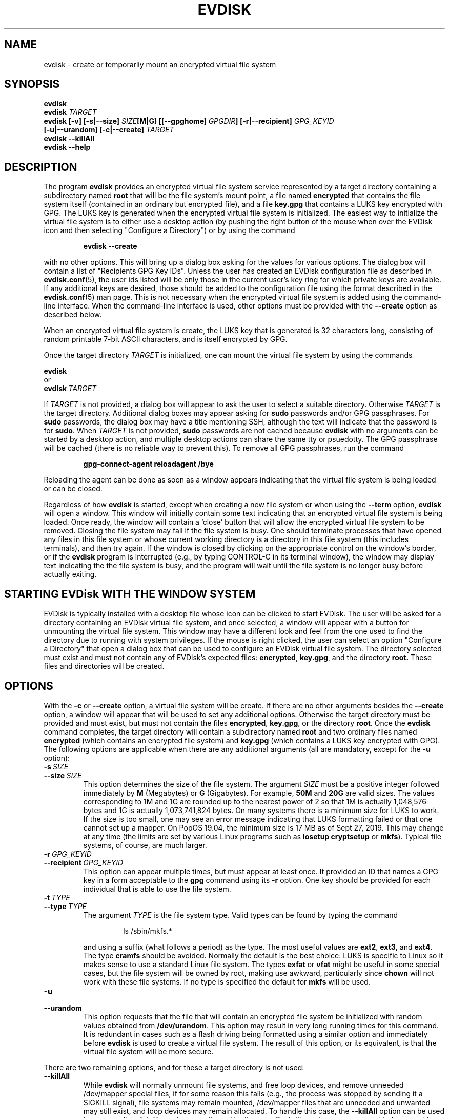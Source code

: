 .TH EVDISK "1" "Oct 2019" "evdisk VERSION" "System Administration"
.SH NAME
.PP
evdisk \- create or temporarily mount an encrypted virtual file system
.SH SYNOPSIS
.PP
.B evdisk
.br
.B evdisk
.I TARGET
.br
.B
evdisk [-v] [\-s|\-\-size]
.I SIZE\fB[M|G]\fI
.BI [[\-\-gpghome]\  GPGDIR\fB]\fI
.B [\-r|\-\-recipient]
.I GPG_KEYID
.br
\ \ \ \ \ \ 
.B [\-u|\-\-urandom]
.B [\-c|\-\-create]
.I TARGET
.br
.B evdisk \-\-killAll
.br
.B
evdisk \-\-help
.SH DESCRIPTION
The program
.B evdisk
provides an encrypted virtual file system service represented by a
target directory containing a subdirectory named
.B root
that will be the file system's mount point, a file named
.B encrypted
that contains the file system itself (contained in an ordinary but
encrypted file), and a file
.B key.gpg
that contains a LUKS key encrypted with GPG. The LUKS key is
generated when the encrypted virtual file system is initialized.
The easiest way to initialize the virtual file system is to
either use a desktop action (by pushing the right button of the mouse
when over the EVDisk icon and then selecting "Configure a Directory")
or by using the command
.IP
.B evdisk\ \-\-create
.PP
with no other options. This will bring up a dialog box asking for
the values for various options. The dialog box will contain  a list
of "Recipients GPG Key IDs". Unless the user has created an EVDisk
configuration file as described in
.BR evdisk.conf (5),
the user ids listed will be only those in the current user's key ring
for which private keys are available.  If any additional keys are
desired, those should be added to the configuration file using the
format described in the
.BR evdisk.conf (5)
man page.  This is not necessary when the encrypted virtual file system
is added using the command-line interface.  When the command-line
interface is used, other options must be provided with the
.B \-\-create
option as described below.
.PP
When an encrypted virtual file system is create, the LUKS key that is
generated is 32 characters long, consisting of random printable 7-bit
ASCII characters, and is itself encrypted by GPG.
.PP
Once the target directory
.I TARGET
is initialized, one can mount the virtual file system by using
the commands
.PP
.B \ \ \ \ \ \ evdisk
.br
or
.br
.BI \ \ \ \ \ \ evdisk\  TARGET
.PP
If
.I TARGET
is not provided, a dialog box will appear to ask the user to
select a suitable directory. Otherwise
.I TARGET
is the target directory. Additional dialog boxes may
appear asking for
.B sudo
passwords and/or GPG passphrases. For
.B sudo
passwords, the dialog box may have a title mentioning SSH, although
the text will indicate that the password is for
.BR sudo .
When
.I TARGET
is not provided,
.B sudo
passwords are not cached because
.B evdisk
with no arguments can be started by a desktop action, and multiple
desktop actions can share the same tty or psuedotty.  The GPG
passphrase will be cached (there is no reliable way to prevent this).
To remove all GPG passphrases, run the command
.IP
.B
gpg-connect-agent reloadagent /bye
.PP
Reloading the agent can be done as soon as a window appears indicating
that the virtual file system is being loaded or can be closed.
.PP
Regardless of how
.B evdisk
is started, except when creating a new file system or when using the
.B \-\-term
option,
.B evdisk
will open a window. This window will initially contain some text
indicating that an encrypted virtual file system is being loaded.
Once ready, the window will contain a 'close' button that will allow
the encrypted virtual file system to be removed. Closing the file
system may fail if the file system is busy.  One should terminate
processes that have opened any files in this file system or whose
current working directory is a directory in this file system (this
includes terminals), and then try again. If the window is closed by
clicking on the appropriate control on the window's border, or if the
.B evdisk
program is interrupted (e.g., by typing CONTROL-C in its terminal
window), the window may display text indicating the the file system
is busy, and the program will wait until the file system is no longer
busy before actually exiting.
.SH STARTING EVDisk WITH THE WINDOW SYSTEM
.PP
EVDisk is typically installed with a desktop file whose icon can be
clicked to start EVDisk. The user will be asked for a directory
containing an EVDisk virtual file system, and once selected, a window
will appear with a button for unmounting the virtual file system.
This window may have a different look and feel from the one used to
find the directory due to running with system privileges. If the mouse
is right clicked, the user can select an option "Configure a
Directory" that open a dialog box that can be used to configure an
EVDisk virtual file system. The directory selected must exist and must
not contain any of EVDisk's expected files:
.BR encrypted ,
.BR key.gpg ,
and the directory
.BR root.
These files and directories will be created.

.SH OPTIONS
.PP
With the
.B \-c
or
.B \-\-create
option, a virtual file system will be create. If there are no other
arguments besides the
.B \-\-create
option, a window will appear that will be used to set any additional
options. Otherwise the target directory must
be provided and must exist, but must not contain the files
.BR encrypted ,
.BR key.gpg ,
or the directory
.BR root .
Once the
.B evdisk
command completes, the target directory will contain a subdirectory
named
.B root
and two ordinary files named
.B encrypted
(which contains an encrypted file system) and
.B key.gpg
(which contains a LUKS key encrypted with GPG). The following options
are applicable when there are any additional arguments (all are
mandatory, except for the
.B \-u
option):
.TP
.BI \-s\  SIZE
.TQ
.BI \-\-size\  SIZE
This option determines the size of the file system.  The argument
.I SIZE
must be a positive integer followed immediately by
.B M
(Megabytes) or
.B G 
(Gigabytes). For example,
.B 50M
and
.B 20G
are valid sizes.  The values corresponding to 1M and 1G are rounded up
to the nearest power of 2 so that 1M is actually 1,048,576 bytes and
1G is actually 1,073,741,824 bytes. On many systems there is a minimum
size for LUKS to work. If the size is too small, one may see an error
message indicating that LUKS formatting failed or that one cannot set up
a mapper.  On PopOS 19.04, the minimum size is 17 MB as of Sept 27, 2019.
This may change at any time (the limits are set by various Linux programs
such as
.B losetup
.B cryptsetup
or
.BR mkfs ).
Typical file systems, of course, are much larger.
.TP
.BI \-r\  GPG_KEYID
.TQ
.BI \-\-recipient\  GPG_KEYID
This option can appear multiple times, but must appear at least once.
It provided an ID that names a GPG key in a form acceptable to the
.B gpg
command using its
.B \-r
option. One key should be provided for each individual that is able
to use the file system.
.TP
.BI \-t\  TYPE
.TQ
.BI \-\-type\  TYPE
The argument
.I TYPE
is the file system type. Valid types can be found by typing
the command
.RS
.IP
ls /sbin/mkfs.*
.RE
.IP
and using a suffix (what follows a period) as the type. The
most useful values are
.BR ext2 ,
.BR ext3 ,
and
.BR ext4 .
The type
.B cramfs
should be avoided. Normally the default is the best choice: LUKS
is specific to Linux so it makes sense to use a standard Linux
file system.  The types
.B exfat
or
.B vfat
might be useful in some special cases, but the file system will
be owned by root, making use awkward, particularly since
.B chown
will not work with these file systems.  If no type is specified the
default for
.B mkfs
will be used.
.TP
.B \-u
.TQ
.B \-\-urandom
This option requests that the file that will contain an encrypted
file system be initialized with random values obtained from
.BR /dev/urandom .
This option may result in very long running times for this command.
It is redundant in cases such as a flash driving being formatted
using a similar option and immediately before
.B evdisk
is used to create a virtual file system. The result of this option,
or its equivalent, is that the virtual file system will be more secure.
.PP
There are two remaining options, and for these a target directory is
not used:
.TP
.B \-\-killAll
While
.B evdisk
will normally unmount file systems, and free loop devices, and remove
unneeded /dev/mapper special files, if for some reason this fails
(e.g., the process was stopped by sending it a SIGKILL signal),
file systems may remain mounted, /dev/mapper files that are unneeded
and unwanted may still exist, and loop devices may remain allocated.
To handle this case, the
.B \-\-killAll
option can be used to remove all evdisk file systems configured by
the user. Such file systems are assumed to be owned by the user
.I USER
if they are located in
.BR /media/ USER
or if the corresponding target directory is owned by the user.
.TP
.B \-?
.TQ
.B \-\-help
A summary of the command-line options will be printed.
.TP
.B -v
This option turns on verbose mode. This will print error messages that
might be created by various commands. It is used primarily for
debugging.
.TP
.BI \-\-gpghome\   GPGDIR
This options sets the directory that GPG uses to find its keyring.
If not set the environment variable GNUPGHOME will be used and if this
is not present, the default is the file .gnupg in the user's home
directory.
.TP
.B \-\-term
This option requests that
.B evdisk
prompt for GPG passphrases and sudo passwords via a terminal. A window
allowing the encrypted file system to be unmounted will not be shown.
This option is useful when evdisk is used via an SSH connection. When
used with SSH, the GPG keyring must be accessible from the remote machine.
and the
.B \-\-close
option must be used to unmount the file system.
.TP
.B \-\-close
This option will unmount an encrypted file system (it is named "close"
to match the name on a button the GUI provides).  A
.I TARGET
argument must be provided (the same one used when the encrypted file
system was opened/mounted).  In this case,
.B evdisk
must be started using the
.B \-\-term
option.
.SH USE CASE
.PP
The primary use case is one in which a user wishes to keep a backup
of a home directory, or some specific directories, on a flash drive
that the user will carry at all times as an "emergency backup" in case
the house literally burns down or everything in it is stolen. By
using evdisk to set up an encrypted file system, there is little risk
that any third party will be able to access the encrypted file system
as such a third party will not even have the GPG key ring needed to decrypt
the key file
.BR key.gpg .
If there are trusted individuals who should be able to read the disk,
and if they have GPG keys, those GPG keys can be used to set up
.B key.gpg
so that these particular individuals can mount the disk's file system.
While one could keep backup copies of everything in a safe deposit
box, going back and forth is time consuming and files will not be
transferred to such a location with any reasonable frequency due to the
effort and hassle involved.  It is far easier to keep GPG keys in a
safe deposit box as a backup and only transfer a full backup to such
a location occasionally.
.PP
In conjunction with evdisk, one may use rsync to keep the directories
on the encrypted file system in sync with directories on one's computer.
.SH EXAMPLE
Suppose a flash drive was inserted and mounted at
.BR /media/USER/DISK .
The commands
.RS
.PP
.B
mkdir /media/USER/DISK/Backup
.br
.B
evdisk \-s 8G \-r USER_GPG_ID \-u \-\-create /media/USER/DISK/Backup
.RE
.PP
will create an 8 gigabyte encrypted ext4 virtual file system (the
flash drive's file system must support files of the size requested - one
might need an exfat or ext4 file system for a file of this size). To
mount it, use the command
.RS
.PP
.B evdisk
.RE
.PP
(and select
.B /media/USER/DISK/Backup
when the first dialog box appears) or use the command
.RS
.PP
.B
evdisk /media/USER/DISK/Backup
.RE
.PP
to explicitly provide the target directory.  The encrypted file
system will be mounted at
.BR /media/USER/DISK/Backup/root .
Files in this file system are reasonably safe: you can take the
disk with you and even if lost, someone would have to break GPG
encryption to recover the key, and the key ring needed for decryption
is not on the this disk.
.PP
.PP
While one can set up LUKS with encrypted keys (each decrypted with a
pass phrase), it is then necessary to transfer the passphrase to the
other individual, and that step is not necessary with EVDisk.  This is
shown in a second example. Suppose an employee of a company wants to
use EVDisk to store a backup copy of files kept on a laptop and that the
company provides a public GPG key. The
command
.RS
.PP
.B
evdisk \-s 8G \-r USER_GPG_ID \-r COMPANY-GPG_ID \\
.br
.B
\ \ \ \ \-u \-\-create /media/USER/DISK/Backup
.RE
.PP
will encrypt the LUKS key so that it can be used with either of the
two GPG (private) keys. Alternatively, one can put the fingerprint
of the company's public key in the configuration file
.BR ~/.config/evdisk.conf ,
prefaced with a
.B +
if the key should be used by default and a
.B -
if the key should not be used by default. The key must be stored on
the user's key ring. Then when the GUI is used to set up an encrypted
virtual file system, the recipient's table includes the company's user
id in textual form (this is looked up using the fingerprint as a
key). When a configuration file contains the appropriate GPG
fingerprint, one can use a desktop action to start EVDisk or
alternative use the command
.RS
.PP
.B
evdisk \-\-create
.RE
.PP
to start EVDisk in the appropriate mode.
.PP
The command
.RS
.PP
.B
gpg \-k \-\-fingerprint
.RE
.PP
will print the public key ring, displaying fingerprints as a series of
groups of four hexadecimal digits preceding the user id.  If the
company's email address is
.BR xxx@yyy.com ,
then
.RS
.PP
.B
gpg \-k \-\-fingerprint xxx@yy.com
.RE
.PP
will show the fingerprint for this email address alone.
.SH FILES
.PP
.BI /dev/loop N
.br
(where
.I N
is a small non-negative integer) provides a loopback device.
.PP
.BI /dev/mapper/evdisk\- PID
.br
(where
.I PID
is the process ID for the current
.B evdisk
process) provides the mapper device used to decrypt a LUKS file system.
.PP
.IB TARGET /root
.br
is the mount point for the file system provided by
.BR evdisk .
.PP
.IB TARGET /key.gpg
.br
contains a GPG encrypted LUKS key.
.PP
.IB TARGET /encrypted
.br
(where
.I TARGET
is the directory passed to
.B evdisk
as its final argument or the directory selected using a dialog box)
contains an ordinary file storing the data for the file system that
.B evdisk
will provide.
.PP
.B ~/.config/evdisk.conf
.br
contains the user's configuration file.
.PP
.B /usr/bin/evdisk
.br
is a shell script that will start evdisk.
.PP
.B /usr/share/evdisk/evdisk.jar
.br
is the evdisk JAR file.
.PP
.B /usr/share/doc/evdisk/copyright
.br
contains the copyright notice.
.PP
.br
.B /usr/share/doc/evdisk/changelog.gz
.br
contains a change log.
.PP
.br
.B /usr/share/doc/evdisk/changelog.Debian.gz
.br
contains a Debian-distribution change log.
.SH EXIT STATUS
.PP
The exit codes are
.TP
0
for normal termination.
.TP
1
for abnormal termination.
.SH AUTHOR
Written by Bill Zaumen
.SH COPYRIGHT
Copyright \(co 2019 Bill Zaumen.
License GPLv3+: GNU GPL version 3 or later <http://gnu.org/licenses/gpl.html>.
.br
This is free software: you are free to change and redistribute it.
There is NO WARRANTY, to the extent permitted by law.
.SH SEE ALSO
.PP
.BR evdisk.conf (5)
.BR cryptsetup (1)
.BR dd (1)
.BR fallocate (1)
.BR gpg (1)
.BR java (1)
.BR locate (1)
.BR losetup (1)
.BR mlocate (1)
.BR mount (1)
.BR rsync (1)
.BR sudo (1)
.BR umount (1)
\"  LocalWords:  EVDISK evdisk br fB fI GPG KEYID urandom killAll gpg
\"  LocalWords:  subdirectory LUKS fITARGET sudo tty psuedotty TP TQ
\"  LocalWords:  unmount decrypt rsync mkdir GPGID exfat Zaumen GPLv
\"  LocalWords:  GPL cryptsetup fallocate losetup umount reloadagent
\"  LocalWords:  cramfs vfat chown mkfs SIGKILL loopback PID IB PopOS
\"  LocalWords:  mlocate EVDisk EVDisk's decrypted conf config GPGDIR
\"  LocalWords:  gpghome unmounting keyring GNUPGHOME gnupg
